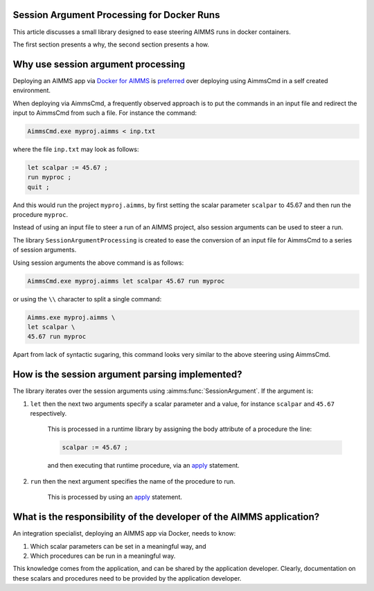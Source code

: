 Session Argument Processing for Docker Runs
--------------------------------------------

This article discusses a small library designed to ease steering AIMMS runs in docker containers.

The first section presents a why, the second section presents a how.


Why use session argument processing
-----------------------------------

Deploying an AIMMS app via `Docker for AIMMS <https://github.com/aimms/aimms-eo>`_ is `preferred <https://www.docker.com/blog/5-benefits-of-a-container-first-approach-to-software-development/>`_
over deploying using AimmsCmd in a self created environment.

When deploying via AimmsCmd, a frequently observed approach is to put the commands in an input file
and redirect the input to AimmsCmd from such a file. For instance the command:

.. code-block:: none

    AimmsCmd.exe myproj.aimms < inp.txt
    
where the file ``inp.txt`` may look as follows:

.. code-block:: none

    let scalpar := 45.67 ;
    run myproc ;
    quit ;

And this would run the project ``myproj.aimms``, by first setting the scalar parameter ``scalpar`` to 45.67 
and then run the procedure ``myproc``.

Instead of using an input file to steer a run of an AIMMS project, also session arguments can be used
to steer a run.

The library ``SessionArgumentProcessing`` is created to ease the conversion of an input file for AimmsCmd 
to a series of session arguments.

Using session arguments the above command is as follows:


.. code-block:: none

    AimmsCmd.exe myproj.aimms let scalpar 45.67 run myproc
    
or using the ``\\`` character to split a single command:


.. code-block:: none

    Aimms.exe myproj.aimms \
    let scalpar \
    45.67 run myproc
    
Apart from lack of syntactic sugaring, this command looks very similar to the above steering using AimmsCmd.

How is the session argument parsing implemented?
------------------------------------------------

The library iterates over the session arguments using :aimms:func:`SessionArgument`.
If the argument is:

#.  ``let`` then the next two arguments specify a scalar parameter and a value, for instance ``scalpar`` and ``45.67`` respectively.
    
	This is processed in a runtime library by assigning the body attribute of a procedure the line:
	
	.. code-block:: aimms 

		scalpar := 45.67 ; 
		
	and then executing that runtime procedure, via an `apply <https://documentation.aimms.com/language-reference/procedural-language-components/procedures-and-functions/calls-to-procedures-and-functions.html#the-apply-operator>`_ statement.

#.  ``run`` then the next argument specifies the name of the procedure to run.

	This is processed by using an `apply <https://documentation.aimms.com/language-reference/procedural-language-components/procedures-and-functions/calls-to-procedures-and-functions.html#the-apply-operator>`_ statement.


What is the responsibility of the developer of the AIMMS application?
----------------------------------------------------------------------

An integration specialist, deploying an AIMMS app via Docker, needs to know:

#.  Which scalar parameters can be set in a meaningful way, and

#.  Which procedures can be run in a meaningful way.

This knowledge comes from the application, and can be shared by the application developer.
Clearly, documentation on these scalars and procedures need to be provided by the application developer.

